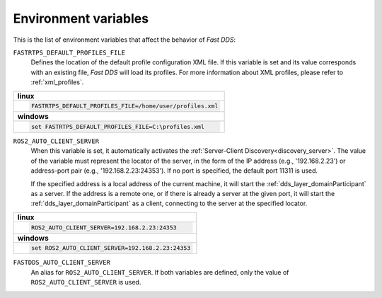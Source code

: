 .. _env_vars:

Environment variables
=====================

This is the list of environment variables that affect the behavior of *Fast DDS*:

``FASTRTPS_DEFAULT_PROFILES_FILE``
    Defines the location of the default profile configuration XML file.
    If this variable is set and its value corresponds with an existing file, *Fast DDS* will load its profiles.
    For more information about XML profiles, please refer to :ref:`xml_profiles`.

+--------------------------------------------------------------+
| **linux**                                                    |
+--------------------------------------------------------------+
| .. code-block::                                              |
|                                                              |
|    FASTRTPS_DEFAULT_PROFILES_FILE=/home/user/profiles.xml    |
+--------------------------------------------------------------+
| **windows**                                                  |
+--------------------------------------------------------------+
| .. code-block::                                              |
|                                                              |
|    set FASTRTPS_DEFAULT_PROFILES_FILE=C:\profiles.xml        |
+--------------------------------------------------------------+


``ROS2_AUTO_CLIENT_SERVER``
    When this variable is set, it automatically activates the :ref:`Server-Client Discovery<discovery_server>`.
    The value of the variable must represent the locator of the server,
    in the form of the IP address (e.g., '192.168.2.23') or address-port pair (e.g., '192.168.2.23:24353').
    If no port is specified, the default port 11311 is used.

    If the specified address is a local address of the current machine, it will start the
    :ref:`dds_layer_domainParticipant` as a server.
    If the address is a remote one, or if there is already a server at the given port,
    it will start the :ref:`dds_layer_domainParticipant` as a client,
    connecting to the server at the specified locator.

+--------------------------------------------------------------+
| **linux**                                                    |
+--------------------------------------------------------------+
| .. code-block::                                              |
|                                                              |
|    ROS2_AUTO_CLIENT_SERVER=192.168.2.23:24353                |
+--------------------------------------------------------------+
| **windows**                                                  |
+--------------------------------------------------------------+
| .. code-block::                                              |
|                                                              |
|    set ROS2_AUTO_CLIENT_SERVER=192.168.2.23:24353            |
+--------------------------------------------------------------+


``FASTDDS_AUTO_CLIENT_SERVER``
    An alias for ``ROS2_AUTO_CLIENT_SERVER``.
    If both variables are defined, only the value of ``ROS2_AUTO_CLIENT_SERVER`` is used.
